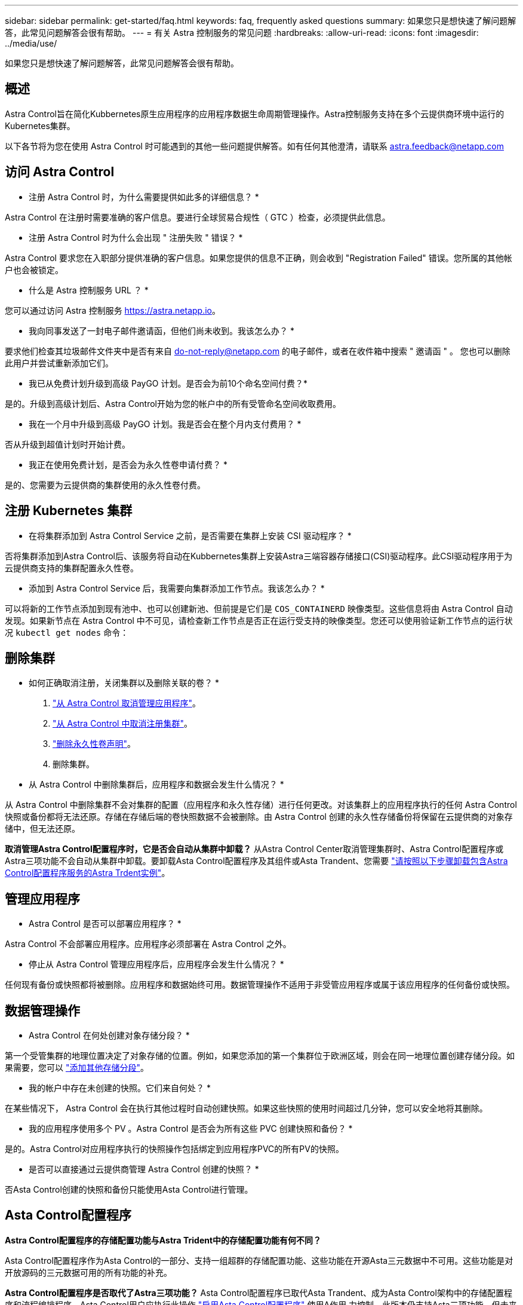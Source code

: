 ---
sidebar: sidebar 
permalink: get-started/faq.html 
keywords: faq, frequently asked questions 
summary: 如果您只是想快速了解问题解答，此常见问题解答会很有帮助。 
---
= 有关 Astra 控制服务的常见问题
:hardbreaks:
:allow-uri-read: 
:icons: font
:imagesdir: ../media/use/


[role="lead"]
如果您只是想快速了解问题解答，此常见问题解答会很有帮助。



== 概述

Astra Control旨在简化Kubbernetes原生应用程序的应用程序数据生命周期管理操作。Astra控制服务支持在多个云提供商环境中运行的Kubernetes集群。

以下各节将为您在使用 Astra Control 时可能遇到的其他一些问题提供解答。如有任何其他澄清，请联系 astra.feedback@netapp.com



== 访问 Astra Control

* 注册 Astra Control 时，为什么需要提供如此多的详细信息？ *

Astra Control 在注册时需要准确的客户信息。要进行全球贸易合规性（ GTC ）检查，必须提供此信息。

* 注册 Astra Control 时为什么会出现 " 注册失败 " 错误？ *

Astra Control 要求您在入职部分提供准确的客户信息。如果您提供的信息不正确，则会收到 "Registration Failed" 错误。您所属的其他帐户也会被锁定。

* 什么是 Astra 控制服务 URL ？ *

您可以通过访问 Astra 控制服务 https://astra.netapp.io[]。

* 我向同事发送了一封电子邮件邀请函，但他们尚未收到。我该怎么办？ *

要求他们检查其垃圾邮件文件夹中是否有来自 do-not-reply@netapp.com 的电子邮件，或者在收件箱中搜索 " 邀请函 " 。 您也可以删除此用户并尝试重新添加它们。

* 我已从免费计划升级到高级 PayGO 计划。是否会为前10个命名空间付费？*

是的。升级到高级计划后、Astra Control开始为您的帐户中的所有受管命名空间收取费用。

* 我在一个月中升级到高级 PayGO 计划。我是否会在整个月内支付费用？ *

否从升级到超值计划时开始计费。

* 我正在使用免费计划，是否会为永久性卷申请付费？ *

是的、您需要为云提供商的集群使用的永久性卷付费。



== 注册 Kubernetes 集群

* 在将集群添加到 Astra Control Service 之前，是否需要在集群上安装 CSI 驱动程序？ *

否将集群添加到Astra Control后、该服务将自动在Kubbernetes集群上安装Astra三端容器存储接口(CSI)驱动程序。此CSI驱动程序用于为云提供商支持的集群配置永久性卷。

* 添加到 Astra Control Service 后，我需要向集群添加工作节点。我该怎么办？ *

可以将新的工作节点添加到现有池中、也可以创建新池、但前提是它们是 `COS_CONTAINERD` 映像类型。这些信息将由 Astra Control 自动发现。如果新节点在 Astra Control 中不可见，请检查新工作节点是否正在运行受支持的映像类型。您还可以使用验证新工作节点的运行状况 `kubectl get nodes` 命令：

ifdef::aws[]



== 注册Elastic Kubernetes Service (EKS)集群

*是否可以将专用EKS集群添加到Astra Control Service？*

可以、您可以将专用EKS集群添加到Astra Control Service。要添加专用EKS集群、请参见 link:add-first-cluster.html["从 Astra Control Service 开始管理 Kubernetes 集群"]。

endif::aws[]

ifdef::azure[]



== 注册Azure Kubernetes Service (AKS)集群

* 是否可以将专用 AKS 集群添加到 Astra Control Service ？ *

可以，您可以将专用 AKS 集群添加到 Astra Control Service 。要添加专用AKS集群、请参见 link:add-first-cluster.html["从 Astra Control Service 开始管理 Kubernetes 集群"]。

*是否可以使用Active Directory管理AKS集群的身份验证？*

可以、您可以将AKS集群配置为使用Azure Active Directory (Azure AD)进行身份验证和身份管理。创建集群时、请按照中的说明进行操作 https://docs.microsoft.com/en-us/azure/aks/managed-aad["正式文档"^] 将集群配置为使用Azure AD。您需要确保集群满足AKS管理的Azure AD集成的要求。

endif::azure[]

ifdef::gcp[]



== 注册Google Kubernetes Engine (GKEE)集群

* 是否可以将专用 GKEE 集群添加到 Astra Control Service ？ *

可以，您可以将专用 GKE- 集群添加到 Astra Control Service 中。要添加专用GKE集群、请参见 link:add-first-cluster.html["从 Astra Control Service 开始管理 Kubernetes 集群"]。

专用GKE集群必须具有 https://cloud.google.com/kubernetes-engine/docs/concepts/private-cluster-concept["授权网络"^] 设置为允许 Astra Control IP 地址：

52.188.218.166/32

* 我的 GKE 集群是否可以位于共享 VPC 上？ *

是的。Astra Control可以管理共享VPC中的集群。 link:set-up-google-cloud.html["了解如何为共享 VPC 配置设置 Astra 服务帐户"]。

在 GCP 上的何处可以找到我的服务帐户凭据？ *

登录到后 https://console.cloud.google.com/["Google Cloud Console"^]，您的服务帐户详细信息将显示在 * IAM 和管理 * 部分中。有关详细信息，请参见 link:set-up-google-cloud.html["如何为 Astra Control 设置 Google Cloud"]。

* 我想从不同的 GCP 项目添加不同的 GKEE 集群。Astra Control 是否支持此功能？ *

不支持，此配置不受支持。仅支持一个 GCP 项目。

endif::gcp[]



== 删除集群

* 如何正确取消注册，关闭集群以及删除关联的卷？ *

. link:../use/unmanage.html["从 Astra Control 取消管理应用程序"]。
. link:../use/unmanage.html#stop-managing-compute["从 Astra Control 中取消注册集群"]。
. link:../use/unmanage.html#deleting-clusters-from-your-cloud-provider["删除永久性卷声明"]。
. 删除集群。


* 从 Astra Control 中删除集群后，应用程序和数据会发生什么情况？ *

从 Astra Control 中删除集群不会对集群的配置（应用程序和永久性存储）进行任何更改。对该集群上的应用程序执行的任何 Astra Control 快照或备份都将无法还原。存储在存储后端的卷快照数据不会被删除。由 Astra Control 创建的永久性存储备份将保留在云提供商的对象存储中，但无法还原。

ifdef::gcp[]


WARNING: 在通过 GCP 删除集群之前，请始终从 Astra Control 中将其删除。如果在集群仍由 Astra Control 管理时从 GCP 中删除集群，则可能会对您的 Astra Control 帐户产生发生原因问题。

endif::gcp[]

*取消管理Astra Control配置程序时，它是否会自动从集群中卸载？*
从Astra Control Center取消管理集群时、Astra Control配置程序或Astra三项功能不会自动从集群中卸载。要卸载Asta Control配置程序及其组件或Asta Trandent、您需要 https://docs.netapp.com/us-en/trident/trident-managing-k8s/uninstall-trident.html["请按照以下步骤卸载包含Astra Control配置程序服务的Astra Trdent实例"^]。



== 管理应用程序

* Astra Control 是否可以部署应用程序？ *

Astra Control 不会部署应用程序。应用程序必须部署在 Astra Control 之外。

ifdef::gcp[]

*我看不到应用程序的任何PVC绑定到GCP CVS。有什么问题？ *

在成功添加到 Astra Control 后， Astra Trident 运算符会将默认存储类设置为 `netapp-cvs-perf-Premium` 。如果应用程序的 PVC 未绑定到适用于 Google Cloud 的 Cloud Volumes Service ，您可以执行以下几个步骤：

* 运行 `kubectl get SC` 并检查默认存储类。
* 检查用于部署应用程序的 YAML 文件或 Helm 图表，查看是否定义了其他存储类。
* GKE1.24及更高版本不支持基于Docker的节点映像。检查以确保GKEE中的工作节点映像类型为 `COS_CONTAINERD` NFS挂载成功。


endif::gcp[]

* 停止从 Astra Control 管理应用程序后，应用程序会发生什么情况？ *

任何现有备份或快照都将被删除。应用程序和数据始终可用。数据管理操作不适用于非受管应用程序或属于该应用程序的任何备份或快照。



== 数据管理操作

* Astra Control 在何处创建对象存储分段？ *

第一个受管集群的地理位置决定了对象存储的位置。例如，如果您添加的第一个集群位于欧洲区域，则会在同一地理位置创建存储分段。如果需要，您可以 link:../use/manage-buckets.html["添加其他存储分段"]。

* 我的帐户中存在未创建的快照。它们来自何处？ *

在某些情况下， Astra Control 会在执行其他过程时自动创建快照。如果这些快照的使用时间超过几分钟，您可以安全地将其删除。

* 我的应用程序使用多个 PV 。Astra Control 是否会为所有这些 PVC 创建快照和备份？ *

是的。Astra Control对应用程序执行的快照操作包括绑定到应用程序PVC的所有PV的快照。

* 是否可以直接通过云提供商管理 Astra Control 创建的快照？ *

否Asta Control创建的快照和备份只能使用Asta Control进行管理。



== Asta Control配置程序

*Astra Control配置程序的存储配置功能与Astra Trident中的存储配置功能有何不同？*

Asta Control配置程序作为Asta Control的一部分、支持一组超群的存储配置功能、这些功能在开源Asta三元数据中不可用。这些功能是对开放源码的三元数据可用的所有功能的补充。

*Astra Control配置程序是否取代了Astra三项功能？*
Asta Control配置程序已取代Asta Trandent、成为Asta Control架构中的存储配置程序和流程编排程序。Asta Control用户应执行此操作 link:../use/enable-acp.html["启用Asta Control配置程序"] 使用A作用 力控制。此版本仍支持Asta三项功能、但未来版本不支持此功能。Asta三元数据将保持开源状态、并使用NetApp的新CSI和其他功能进行发布、维护、支持和更新。但是、只有包含A作用 力三项CSI功能以及扩展存储管理功能的A作用 力控制配置程序才能用于即将推出的A作用 力控制版本。

*我必须为Astra三端安装付费吗？*

否Asta三端技术将继续采用开源方式、并可免费下载。现在、使用Astra Control配置程序功能需要Astra Control许可证。

*在不安装和使用所有Astra Control的情况下，是否可以使用Astra Control中的存储管理和配置功能？*

可以。即使您不想使用Astra Control数据管理功能的完整功能集、也可以升级到Astra Control配置程序并使用其功能。

[[running-acp.check]]**如何知道Astra Control配置程序是否已取代了我的集群上的Astra Trident？*

安装Asta Control配置程序后、Asta Control UI中的主机集群将显示 `ACP version` 而不是 `Trident version` 字段和当前安装的版本号。

image:ac-acp-version.png["显示用户界面中Astra Control配置程序版本位置的屏幕截图"]

如果您无权访问此UI、则可以使用以下方法确认安装成功：

[role="tabbed-block"]
====
.Asta三端操作员
--
验证 `trident-acp` 容器正在运行 `acpVersion` 为 `23.10.0` 或更高版本、状态为 `Installed`：

[listing]
----
kubectl get torc -o yaml
----
响应：

[listing]
----
status:
  acpVersion: 23.10.0
  currentInstallationParams:
    ...
    acpImage: <my_custom_registry>/trident-acp:v23.10.0
    enableACP: "true"
    ...
  ...
  status: Installed
----
--
.Tridentctl
--
确认已启用Asta Control配置程序：

[listing]
----
./tridentctl -n trident version
----
响应：

[listing]
----
+----------------+----------------+-------------+ | SERVER VERSION | CLIENT VERSION | ACP VERSION | +----------------+----------------+-------------+ | 23.10.0 | 23.10.0 | 23.10.0. | +----------------+----------------+-------------+
----
--
====